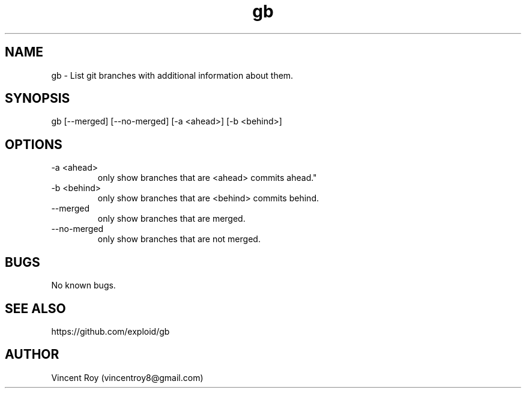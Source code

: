 .\" Manpage for gb.
.\" Contact vincentroy8@gmail.com to correct errors or typos.

.TH gb 1 "14 March 2015" "0.0.2" "gb man page"

.SH NAME
gb \- List git branches with additional information about them.

.SH SYNOPSIS
gb [--merged] [--no-merged] [-a <ahead>] [-b <behind>]

.SH OPTIONS

.IP "-a <ahead>"
only show branches that are <ahead> commits ahead."

.IP "-b <behind>"
only show branches that are <behind> commits behind.

.IP "--merged"
only show branches that are merged.

.IP "--no-merged"
only show branches that are not merged.

.SH BUGS
No known bugs.

.SH SEE ALSO

https://github.com/exploid/gb

.SH AUTHOR
Vincent Roy (vincentroy8@gmail.com)
